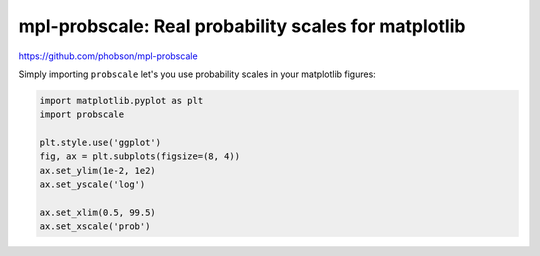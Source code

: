 mpl-probscale: Real probability scales for matplotlib
=====================================================

.. image:: https://travis-ci.org/phobson/watershed.svg?branch=master
    :target: https://travis-ci.org/phobson/watershed

.. image:: https://coveralls.io/repos/phobson/mpl-probscale/badge.svg?branch=master&service=github
  :target: https://coveralls.io/github/phobson/mpl-probscale?branch=master

https://github.com/phobson/mpl-probscale

Simply importing ``probscale`` let's you use probability scales in your matplotlib figures:

.. code-block:: python

    import matplotlib.pyplot as plt
    import probscale

    plt.style.use('ggplot')
    fig, ax = plt.subplots(figsize=(8, 4))
    ax.set_ylim(1e-2, 1e2)
    ax.set_yscale('log')

    ax.set_xlim(0.5, 99.5)
    ax.set_xscale('prob')


.. image:: /img/example.png

